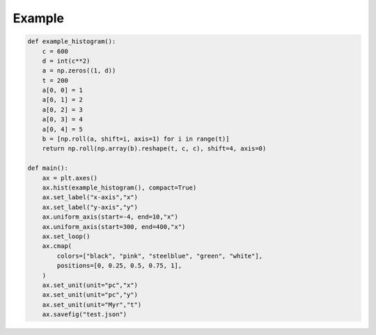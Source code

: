 .. _quickstart:

Example
=======

.. code-block:: python

	def example_histogram():
	    c = 600
	    d = int(c**2)
	    a = np.zeros((1, d))
	    t = 200
	    a[0, 0] = 1
	    a[0, 1] = 2
	    a[0, 2] = 3
	    a[0, 3] = 4
	    a[0, 4] = 5
	    b = [np.roll(a, shift=i, axis=1) for i in range(t)]
	    return np.roll(np.array(b).reshape(t, c, c), shift=4, axis=0)
		
	def main():
	    ax = plt.axes()
	    ax.hist(example_histogram(), compact=True)
	    ax.set_label("x-axis","x")
	    ax.set_label("y-axis","y")
	    ax.uniform_axis(start=-4, end=10,"x")
	    ax.uniform_axis(start=300, end=400,"x")
	    ax.set_loop()
	    ax.cmap(
	        colors=["black", "pink", "steelblue", "green", "white"],
	        positions=[0, 0.25, 0.5, 0.75, 1],
	    )
	    ax.set_unit(unit="pc","x")
	    ax.set_unit(unit="pc","y")
	    ax.set_unit(unit="Myr","t")
	    ax.savefig("test.json")
